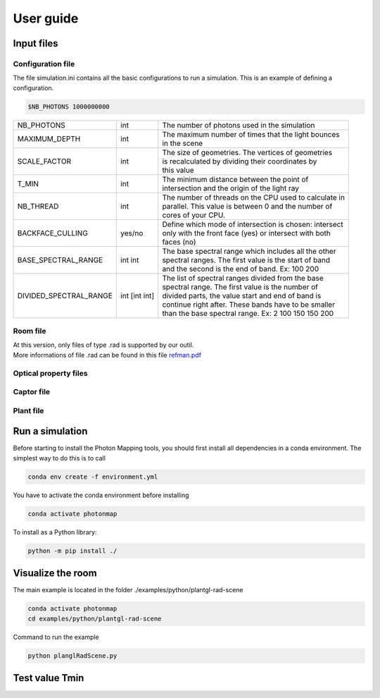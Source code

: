 User guide
##############

Input files
=======================

Configuration file
------------------

The file simulation.ini contains all the basic configurations to run a simulation. This is an example of defining a configuration.

.. code-block:: bash
    
    $NB_PHOTONS 1000000000

+------------------------+---------------+----------------------------------------------------------------------+
| NB_PHOTONS             | int           | The number of photons used in the simulation                         |
+------------------------+---------------+----------------------------------------------------------------------+
| MAXIMUM_DEPTH          | int           | | The maximum number of times that the light bounces                 |
|                        |               | | in the scene                                                       |
+------------------------+---------------+----------------------------------------------------------------------+
| SCALE_FACTOR           | int           | | The size of geometries. The vertices of geometries                 |
|                        |               | | is recalculated by dividing their coordinates by                   |
|                        |               | | this value                                                         |
+------------------------+---------------+----------------------------------------------------------------------+
| T_MIN                  | int           | | The minimum distance between the point of                          |
|                        |               | | intersection and the origin of the light ray                       |
+------------------------+---------------+----------------------------------------------------------------------+
| NB_THREAD              | int           | | The number of threads on the CPU used to calculate in              |
|                        |               | | parallel. This value is between 0 and the number of                |
|                        |               | | cores of your CPU.                                                 |
+------------------------+---------------+----------------------------------------------------------------------+
| BACKFACE_CULLING       | yes/no        | | Define which mode of intersection is chosen: intersect             |
|                        |               | | only with the front face (yes) or intersect with both              |
|                        |               | | faces (no)                                                         |
+------------------------+---------------+----------------------------------------------------------------------+
| BASE_SPECTRAL_RANGE    | int int       | | The base spectral range which includes all the other               |
|                        |               | | spectral ranges. The first value is the start of band              |
|                        |               | | and the second is the end of band. Ex: 100 200                     |                               
+------------------------+---------------+----------------------------------------------------------------------+
| DIVIDED_SPECTRAL_RANGE | int [int int] | | The list of spectral ranges divided from the base                  |
|                        |               | | spectral range. The first value is the number of                   |
|                        |               | | divided parts, the value start and end of band is                  |
|                        |               | | continue right after. These bands have to be smaller               |
|                        |               | | than the base spectral range. Ex: 2 100 150 150 200                |
+------------------------+---------------+----------------------------------------------------------------------+

Room file
---------

| At this version, only files of type .rad is supported by our outil.
| More informations of file .rad can be found in this file `refman.pdf <https://github.com/minhlucky9/photon_mapping/tree/main/docs/refman.pdf>`_

Optical property files
----------------------

Captor file
-----------

Plant file
----------

Run a simulation
========================

Before starting to install the Photon Mapping tools, you should first install all dependencies in a conda environment. The simplest way to do this is to call

.. code-block:: bash
    
    conda env create -f environment.yml

You have to activate the conda environment before installing

.. code-block:: bash
    
    conda activate photonmap

To install as a Python library:

.. code-block:: bash
    
    python -m pip install ./

Visualize the room
========================

The main example is located in the folder ./examples/python/plantgl-rad-scene

.. code-block:: bash
    
    conda activate photonmap
    cd examples/python/plantgl-rad-scene

Command to run the example

.. code-block:: bash
    
    python planglRadScene.py

Test value Tmin
========================